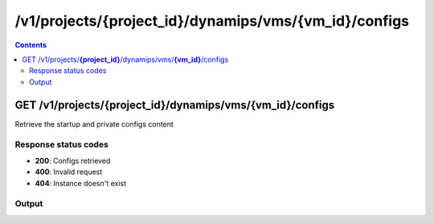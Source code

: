 /v1/projects/{project_id}/dynamips/vms/{vm_id}/configs
----------------------------------------------------------------------------------------------------------------------

.. contents::

GET /v1/projects/**{project_id}**/dynamips/vms/**{vm_id}**/configs
~~~~~~~~~~~~~~~~~~~~~~~~~~~~~~~~~~~~~~~~~~~~~~~~~~~~~~~~~~~~~~~~~~~~~~~~~~~~~~~~~~~~~~~~~~~~~~~~~~~~~~~~~~~~~~~~~~~~~~~~~~~~~~~~~~~~~~~~~~~~~~
Retrieve the startup and private configs content

Response status codes
**********************
- **200**: Configs retrieved
- **400**: Invalid request
- **404**: Instance doesn't exist

Output
*******
.. raw:: html

    <table>
    <tr>                 <th>Name</th>                 <th>Mandatory</th>                 <th>Type</th>                 <th>Description</th>                 </tr>
    <tr><td>private_config_content</td>                    <td>&#10004;</td>                     <td>['string', 'null']</td>                     <td>Content of the private configuration file</td>                     </tr>
    <tr><td>startup_config_content</td>                    <td>&#10004;</td>                     <td>['string', 'null']</td>                     <td>Content of the startup configuration file</td>                     </tr>
    </table>

